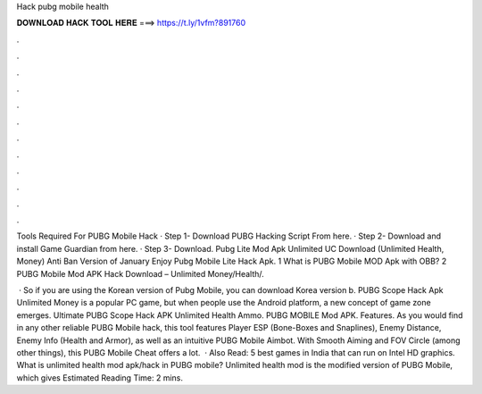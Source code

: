 Hack pubg mobile health



𝐃𝐎𝐖𝐍𝐋𝐎𝐀𝐃 𝐇𝐀𝐂𝐊 𝐓𝐎𝐎𝐋 𝐇𝐄𝐑𝐄 ===> https://t.ly/1vfm?891760



.



.



.



.



.



.



.



.



.



.



.



.

Tools Required For PUBG Mobile Hack · Step 1- Download PUBG Hacking Script From here. · Step 2- Download and install Game Guardian from here. · Step 3- Download. Pubg Lite Mod Apk Unlimited UC Download (Unlimited Health, Money) Anti Ban Version of January Enjoy Pubg Mobile Lite Hack Apk. 1 What is PUBG Mobile MOD Apk with OBB? 2 PUBG Mobile Mod APK Hack Download – Unlimited Money/Health/.

 · So if you are using the Korean version of Pubg Mobile, you can download Korea version b. PUBG Scope Hack Apk Unlimited Money is a popular PC game, but when people use the Android platform, a new concept of game zone emerges. Ultimate PUBG Scope Hack APK Unlimited Health Ammo. PUBG MOBILE Mod APK. Features. As you would find in any other reliable PUBG Mobile hack, this tool features Player ESP (Bone-Boxes and Snaplines), Enemy Distance, Enemy Info (Health and Armor), as well as an intuitive PUBG Mobile Aimbot. With Smooth Aiming and FOV Circle (among other things), this PUBG Mobile Cheat offers a lot.  · Also Read: 5 best games in India that can run on Intel HD graphics. What is unlimited health mod apk/hack in PUBG mobile? Unlimited health mod is the modified version of PUBG Mobile, which gives Estimated Reading Time: 2 mins.
